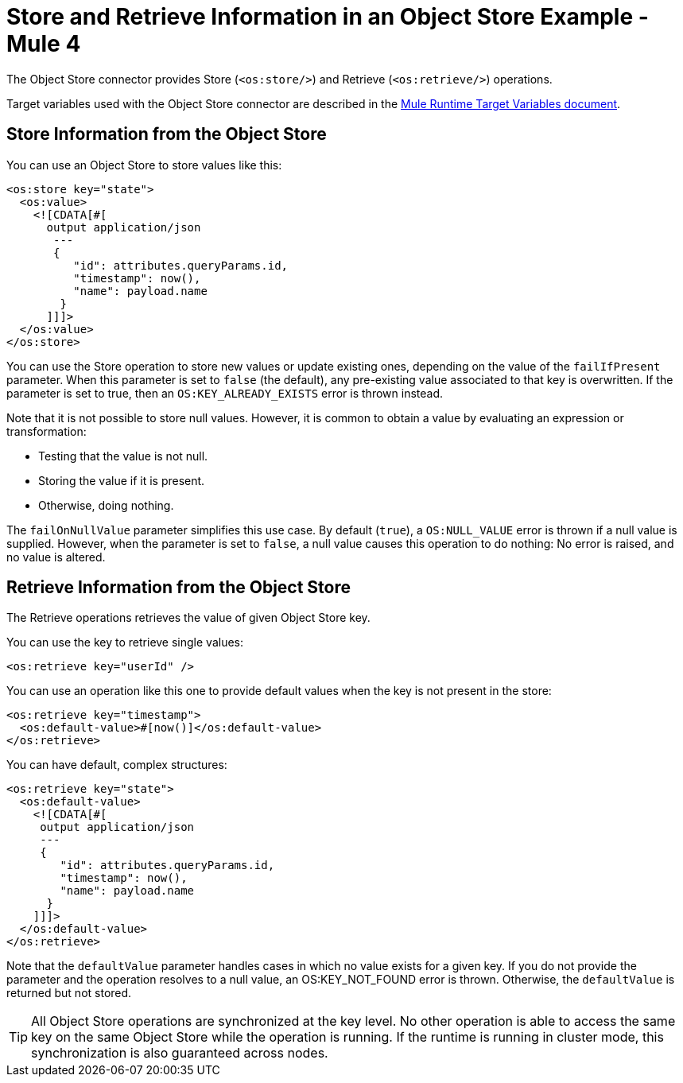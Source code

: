 = Store and Retrieve Information in an Object Store Example - Mule 4

The Object Store connector provides Store (`<os:store/>`) and Retrieve (`<os:retrieve/>`) operations.

Target variables used with the Object Store connector are described in the
xref:mule-runtime::target-variables.adoc[Mule Runtime Target Variables document].

== Store Information from the Object Store

You can use an Object Store to store values like this:

[source,xml,linenums]
----
<os:store key="state">
  <os:value>
    <![CDATA[#[
      output application/json
       ---
       {
          "id": attributes.queryParams.id,
          "timestamp": now(),
          "name": payload.name
        }
      ]]]>
  </os:value>
</os:store>
----

You can use the Store operation to store new values or update existing ones, depending on the value of the `failIfPresent` parameter. When this parameter is set to `false` (the default), any pre-existing value associated to that key is overwritten. If the parameter is set to true, then an `OS:KEY_ALREADY_EXISTS` error is thrown instead.

Note that it is not possible to store null values. However, it is common to obtain a value by evaluating an expression or transformation:

* Testing that the value is not null.
* Storing the value if it is present.
* Otherwise, doing nothing.

The `failOnNullValue` parameter simplifies this use case. By default (`true`), a `OS:NULL_VALUE` error is thrown if a null value is supplied. However, when the parameter is set to `false`, a null value causes this operation to do nothing: No error is raised, and no value is altered.

== Retrieve Information from the Object Store

The Retrieve operations retrieves the value of given Object Store key.

You can use the key to retrieve single values:

[source,xml]
----
<os:retrieve key="userId" />
----

You can use an operation like this one to provide default values when the key is not present in the store:

[source,xml,linenums]
----
<os:retrieve key="timestamp">
  <os:default-value>#[now()]</os:default-value>
</os:retrieve>
----

You can have default, complex structures:

[source,xml,linenums]
----
<os:retrieve key="state">
  <os:default-value>
    <![CDATA[#[
     output application/json
     ---
     {
        "id": attributes.queryParams.id,
        "timestamp": now(),
        "name": payload.name
      }
    ]]]>
  </os:default-value>
</os:retrieve>
----

Note that the `defaultValue` parameter handles cases in which no value exists for a given key. If you do not provide the parameter and the operation resolves to a null value, an OS:KEY_NOT_FOUND error is thrown. Otherwise, the `defaultValue` is returned but not stored.

TIP: All Object Store operations are synchronized at the key level. No other operation is able to access the same key on the same Object Store while the operation is running. If the runtime is running in cluster mode, this synchronization is also guaranteed across nodes.
